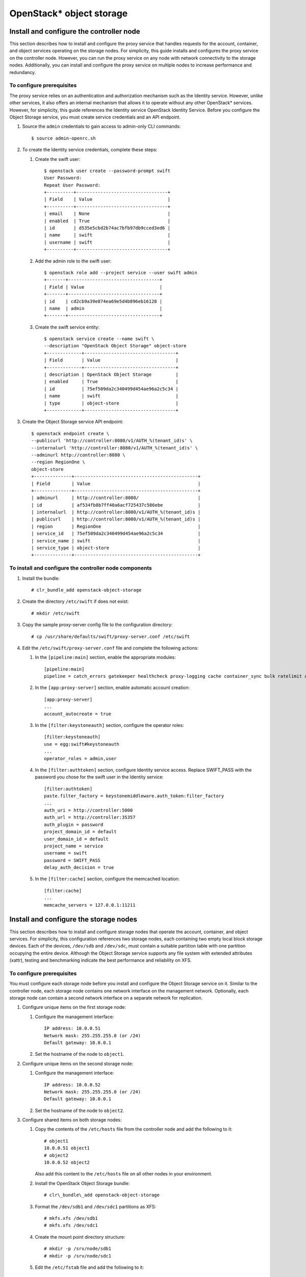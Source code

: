 OpenStack* object storage
========================

Install and configure the controller node
-----------------------------------------

This section describes how to install and configure the proxy service
that handles requests for the account, container, and object services
operating on the storage nodes. For simplicity, this guide installs and
configures the proxy service on the controller node. However, you can
run the proxy service on any node with network connectivity to the
storage nodes. Additionally, you can install and configure the proxy
service on multiple nodes to increase performance and redundancy.

To configure prerequisites
~~~~~~~~~~~~~~~~~~~~~~~~~~

The proxy service relies on an authentication and authorization
mechanism such as the Identity service. However, unlike other services,
it also offers an internal mechanism that allows it to operate without
any other OpenStack* services. However, for simplicity, this guide
references the Identity service OpenStack Identity Service. Before you
configure the Object Storage service, you must create service
credentials and an API endpoint.

#. Source the ``admin`` credentials to gain access to admin-only CLI
   commands::

      $ source admin-openrc.sh

#. To create the Identity service credentials, complete these steps:

   #.  Create the swift user::

         $ openstack user create --password-prompt swift                 
         User Password:                 
         Repeat User Password:                 
         +----------+----------------------------------+                  
         | Field    | Value                            |                  
         +----------+----------------------------------+                  
         | email    | None                             |                  
         | enabled  | True                             |                  
         | id       | d535e5cbd2b74ac7bfb97db9cced3ed6 |                  
         | name     | swift                            |                  
         | username | swift                            |                  
         +----------+----------------------------------+

   #.  Add the admin role to the swift user::

         $ openstack role add --project service --user swift admin                 
         +-------+----------------------------------+                 
         | Field | Value                            |                 
         +-------+----------------------------------+                 
         | id    | cd2cb9a39e874ea69e5d4b896eb16128 |                 
         | name  | admin                            |                 
         +-------+----------------------------------+

   #.  Create the swift service entity::

         $ openstack service create --name swift \                 
         --description "OpenStack Object Storage" object-store                 
         +-------------+----------------------------------+                 
         | Field       | Value                            |                 
         +-------------+----------------------------------+                 
         | description | OpenStack Object Storage         |                 
         | enabled     | True                             |                 
         | id          | 75ef509da2c340499d454ae96a2c5c34 |                 
         | name        | swift                            |                 
         | type        | object-store                     |                 
         +-------------+----------------------------------+

#. Create the Object Storage service API endpoint::

         $ openstack endpoint create \         
         --publicurl 'http://controller:8080/v1/AUTH_%(tenant_id)s' \         
         --internalurl 'http://controller:8080/v1/AUTH_%(tenant_id)s' \         
         --adminurl http://controller:8080 \         
         --region RegionOne \         
         object-store         
         +--------------+----------------------------------------------+         
         | Field        | Value                                        |         
         +--------------+----------------------------------------------+         
         | adminurl     | http://controller:8080/                      |         
         | id           | af534fb8b7ff40a6acf725437c586ebe             |         
         | internalurl  | http://controller:8080/v1/AUTH_%(tenant_id)s |         
         | publicurl    | http://controller:8080/v1/AUTH_%(tenant_id)s |         
         | region       | RegionOne                                    |         
         | service_id   | 75ef509da2c340499d454ae96a2c5c34             |         
         | service_name | swift                                        |         
         | service_type | object-store                                 |         
         +--------------+----------------------------------------------+

To install and configure the controller node components
~~~~~~~~~~~~~~~~~~~~~~~~~~~~~~~~~~~~~~~~~~~~~~~~~~~~~~~

#. Install the bundle::

      # clr_bundle_add openstack-object-storage

#. Create the directory ``/etc/swift`` if does not exist::

      # mkdir /etc/swift

#. Copy the sample proxy-server config file to the configuration
   directory::

      # cp /usr/share/defaults/swift/proxy-server.conf /etc/swift

#. Edit the ``/etc/swift/proxy-server.conf`` file and complete the
   following actions:

   #.  In the ``[pipeline:main]`` section, enable the appropriate
       modules::

         [pipeline:main]                 
         pipeline = catch_errors gatekeeper healthcheck proxy-logging cache container_sync bulk ratelimit authtoken keystoneauth container-quotas account-quotas slo dlo proxy-logging proxy-server

   #.  In the ``[app:proxy-server]`` section, enable automatic account
       creation::

         [app:proxy-server]                 
         ...                 
         account_autocreate = true

   #.  In the ``[filter:keystoneauth]`` section, configure the operator
       roles::

         [filter:keystoneauth]                 
         use = egg:swift#keystoneauth                 
         ...                 
         operator_roles = admin,user

   #.  In the ``[filter:authtoken]`` section, configure Identity service
       access. Replace SWIFT\_PASS with the password you chose for the
       swift user in the Identity service::

         [filter:authtoken]                 
         paste.filter_factory = keystonemiddleware.auth_token:filter_factory                 
         ...                 
         auth_uri = http://controller:5000                 
         auth_url = http://controller:35357                 
         auth_plugin = password                 
         project_domain_id = default                 
         user_domain_id = default                 
         project_name = service                 
         username = swift                 
         password = SWIFT_PASS                 
         delay_auth_decision = true

   #.  In the ``[filter:cache]`` section, configure the memcached
       location::

         [filter:cache]                 
         ...                 
         memcache_servers = 127.0.0.1:11211

Install and configure the storage nodes
---------------------------------------

This section describes how to install and configure storage nodes that
operate the account, container, and object services. For simplicity,
this configuration references two storage nodes, each containing two
empty local block storage devices. Each of the devices, ``/dev/sdb`` and
``/dev/sdc``, must contain a suitable partition table with one partition
occupying the entire device. Although the Object Storage service
supports any file system with extended attributes (xattr), testing and
benchmarking indicate the best performance and reliability on XFS.

To configure prerequisites
~~~~~~~~~~~~~~~~~~~~~~~~~~

You must configure each storage node before you install and configure
the Object Storage service on it. Similar to the controller node, each
storage node contains one network interface on the management network.
Optionally, each storage node can contain a second network interface on
a separate network for replication.

#. Configure unique items on the first storage node:

   #. Configure the management interface::

         IP address: 10.0.0.51
         Network mask: 255.255.255.0 (or /24)
         Default gateway: 10.0.0.1

   #. Set the hostname of the node to ``object1``.

#. Configure unique items on the second storage node:

   #. Configure the management interface::

         IP address: 10.0.0.52
         Network mask: 255.255.255.0 (or /24)
         Default gateway: 10.0.0.1

   #. Set the hostname of the node to ``object2``.

#. Configure shared items on both storage nodes:

   #. Copy the contents of the ``/etc/hosts`` file from the controller
      node and add the following to it::

         # object1
         10.0.0.51 object1
         # object2
         10.0.0.52 object2

      Also add this content to the ``/etc/hosts`` file on all other nodes in your environment.

   #. Install the OpenStack Object Storage bundle::

         # clr\_bundle\_add openstack-object-storage

   #. Format the ``/dev/sdb1`` and ``/dev/sdc1`` partitions as XFS::

         # mkfs.xfs /dev/sdb1
         # mkfs.xfs /dev/sdc1

   #. Create the mount point directory structure::

         # mkdir -p /srv/node/sdb1
         # mkdir -p /srv/node/sdc1

   #. Edit the ``/etc/fstab`` file and add the following to it::

         /dev/sdb1 /srv/node/sdb1 xfs noatime,nodiratime,nobarrier,logbufs=8 0 2
         /dev/sdc1 /srv/node/sdc1 xfs noatime,nodiratime,nobarrier,logbufs=8 0 2

   #. Mount the devices::

         # mount /srv/node/sdb1
         # mount /srv/node/sdc1

#. Edit the ``/etc/rsyncd.conf`` file and add the following to it::

      uid = swift
      gid = swift
      log file = /var/log/rsyncd.log
      pid file = /var/run/rsyncd.pid
      address = MANAGEMENT\_INTERFACE\_IP\_ADDRESS
      [account]
      max connections = 2
      path = /srv/node/
      read only = false
      lock file = /var/lock/account.lock
      [container]
      max connections = 2
      path = /srv/node/
      read only = false
      lock file = /var/lock/container.lock
      [object]
      max connections = 2
      path = /srv/node/
      read only = false
      lock file = /var/lock/object.lock

   Replace ``MANAGEMENT_INTERFACE_IP_ADDRESS`` with the IP address of
   the management network on the storage node.

   Note: The ``rsync`` service requires no authentication, so consider
   running it on a private network.

#. Start the ``rsyncd`` service and configure it to start when the
   system boots::

      # systemctl enable rsyncd.service
      # systemctl start rsyncd.service

Install and configure storage node components
~~~~~~~~~~~~~~~~~~~~~~~~~~~~~~~~~~~~~~~~~~~~~

#. Copy the accounting, container, object, container-reconciler, and
   object-expirer service configuration files to the configuration
   directory::

      # cp /usr/share/defaults/swift/account-server.conf /etc/swift
      # cp /usr/share/defaults/swift/container-server.conf /etc/swift
      # cp /usr/share/defaults/swift/object-server.conf /etc/swift
      # cp /usr/share/defaults/swift/container-reconciler.conf/etc/swift
      # cp /usr/share/defaults/swift/object-expirer.conf /etc/swift

#. Edit the ``/etc/swift/account-server.conf`` file and complete the
   following actions:

   #. In the ``[DEFAULT]`` section, configure the bind IP address and
      mount point directory::

         [DEFAULT]
         ...
         bind\_ip = MANAGEMENT\_INTERFACE\_IP\_ADDRESS
         devices = /srv/node

      Replace ``MANAGEMENT_INTERFACE_IP_ADDRESS`` with the IP
      address of the management network on the storage node.

   #. In the ``[pipeline:main]`` section, enable the appropriate
      modules::

         [pipeline:main]
         pipeline = healthcheck recon account-server

   #. In the ``[filter:recon]`` section, configure the recon (metrics)
      cache directory::

         [filter:recon]
         ...
         recon\_cache\_path = /var/cache/swift

#. Edit the ``/etc/swift/container-server.conf`` file and complete the
   following actions:

   #. In the ``[DEFAULT]`` section, configure the bind IP address and
      mount point directory::

         [DEFAULT]
         ...
         bind\_ip = MANAGEMENT\_INTERFACE\_IP\_ADDRESS
         devices = /srv/node

      Replace ``MANAGEMENT_INTERFACE_IP_ADDRESS`` with the IP
      address of the management network on the storage node.

   #. In the ``[pipeline:main]`` section, enable the appropriate
      modules::

         [pipeline:main]
         pipeline = healthcheck recon container-server

   #. In the ``[filter:recon]`` section, configure the recon (metrics)
      cache directory::

         [filter:recon]
         ...
         recon\_cache\_path = /var/cache/swift

#. Edit the ``/etc/swift/object-server.conf`` file and complete the
   following actions:

   #. In the ``[DEFAULT]`` section, configure the bind IP address and
      mount point directory::

         [DEFAULT]
         ...
         bind\_ip = MANAGEMENT\_INTERFACE\_IP\_ADDRESS
         devices = /srv/node

      Replace ``MANAGEMENT_INTERFACE_IP_ADDRESS`` with the IP
      address of the management network on the storage node.

   #. In the ``[pipeline:main]`` section, enable the appropriate
      modules::

         [pipeline:main]
         pipeline = healthcheck recon object-server

   #. In the ``[filter:recon]`` section, configure the recon (metrics)
      cache and lock directories::

         [filter:recon]
         ...
         recon\_cache\_path = /var/cache/swift
         recon\_lock\_path = /var/lock

#. Ensure proper ownership of the mount point directory structure::

   # systemctl restart update-triggers.target

About Creating initial rings
----------------------------

Before starting the Object Storage services, you must create the initial
account, container, and object rings. The ring builder creates
configuration files that each node uses to determine and deploy the
storage architecture. For simplicity, this guide uses one region and
zone with 2^10 (1024) maximum partitions, 3 replicas of each object, and
1 hour minimum time between moving a partition more than once. For
Object Storage, a partition indicates a directory on a storage device
rather than a conventional partition table.

Create Account Ring
-------------------

The account server uses the account ring to maintain lists of
containers.

To create the ring
~~~~~~~~~~~~~~~~~~

#. Change to the /etc/swift directory.
#. Create the base account.builder file::

      # swift-ring-builder account.builder create 10 3 1

#. Add each storage node to the ring::

      # swift-ring-builder account.builder \
      add r1z1-STORAGE_NODE_MANAGEMENT_INTERFACE_IP_ADDRESS:6002/DEVICE_NAME DEVICE_WEIGHT

   Replace *STORAGE_NODE_MANAGEMENT_INTERFACE_IP_ADDRESS* with the
   IP address of the management network on the storage node. Replace
   *DEVICE_NAME* with a storage device name on the same storage node.
   For example, using the first storage node with the ``/dev/sdb1`` storage
   device and weight of 100::

      # swift-ring-builder account.builder add r1z1-10.0.0.51:6002/sdb1 100

   Repeat this command for each storage device on each storage node. In
   the example architecture, use the command in four variations::

      # swift-ring-builder account.builder add r1z1-10.0.0.51:6002/sdb1 100
      Device d0r1z1-10.0.0.51:6002R10.0.0.51:6002/sdb1_"" with 100.0 weight got id 0
      # swift-ring-builder account.builder add r1z2-10.0.0.51:6002/sdc1 100
      Device d1r1z2-10.0.0.51:6002R10.0.0.51:6002/sdc1_"" with 100.0 weight got id 1
      # swift-ring-builder account.builder add r1z3-10.0.0.52:6002/sdb1 100
      Device d2r1z3-10.0.0.52:6002R10.0.0.52:6002/sdb1_"" with 100.0 weight got id 2
      # swift-ring-builder account.builder add r1z4-10.0.0.52:6002/sdc1 100
      Device d3r1z4-10.0.0.52:6002R10.0.0.52:6002/sdc1_"" with 100.0 weight got id 3

#. Verify the ring contents::

      # swift-ring-builder account.builder account.builder, build version 4
      1024 partitions, 3.000000 replicas, 1 regions, 4 zones, 4 devices, 100.00 balance, 0.00 dispersion
      The minimum number of hours before a partition can be reassigned is 1
      The overload factor is 0.00% (0.000000)
      Devices:    id  region  zone      ip address  port  replication ip  replication port      name weight partitions balance meta
                   0       1     1       10.0.0.51  6002       10.0.0.51              6002      sdb1 100.00          0 -100.00
                   1       1     2       10.0.0.51  6002       10.0.0.51              6002      sdc1 100.00          0 -100.00
                   2       1     3       10.0.0.52  6002       10.0.0.52              6002      sdb1 100.00          0 -100.00
                   3       1     4       10.0.0.52  6002       10.0.0.52              6002      sdc1 100.00          0 -100.00

#. Rebalance the ring::

      # swift-ring-builder account.builder rebalance 
      Reassigned 1024 (100.00%) partitions. Balance is now 0.00. Dispersion is now 0.00

Create Container Ring
---------------------

The container server uses the container ring to maintain lists of
objects. However, it does not track object locations.

To create the ring
~~~~~~~~~~~~~~~~~~

#. Change to the ``/etc/swift`` directory.
#. Create the base container.builder file::

      # swift-ring-builder container.builder create 10 3 1

#. Add each storage node to the ring::

      # swift-ring-builder container.builder \ 
      add r1z1-STORAGE_NODE_MANAGEMENT_INTERFACE_IP_ADDRESS:6001/DEVICE_NAME DEVICE_WEIGHT

   Replace *STORAGE_NODE_MANAGEMENT_INTERFACE_IP_ADDRESS* with the
   IP address of the management network on the storage node. Replace
   *DEVICE_NAME* with a storage device name on the same storage node.
   For example, using the first storage node with the /dev/sdb1 storage
   device and weight of 100::

      # swift-ring-builder container.builder add r1z1-10.0.0.51:6001/sdb1 100

   Repeat this command for each storage device on each storage node. In
   the example architecture, use the command in four variations::

      # swift-ring-builder container.builder add r1z1-10.0.0.51:6001/sdb1 100
      Device d0r1z1-10.0.0.51:6002R10.0.0.51:6002/sdb1_"" with 100.0 weight got id 0
      # swift-ring-builder container.builder add r1z2-10.0.0.51:6001/sdc1 100
      Device d1r1z2-10.0.0.51:6002R10.0.0.51:6002/sdc1_"" with 100.0 weight got id 1
      # swift-ring-builder container.builder add r1z3-10.0.0.52:6001/sdb1 100
      Device d2r1z3-10.0.0.52:6002R10.0.0.52:6002/sdb1_"" with 100.0 weight got id 2
      # swift-ring-builder container.builder add r1z4-10.0.0.52:6001/sdc1 100
      Device d3r1z4-10.0.0.52:6002R10.0.0.52:6002/sdc1_"" with 100.0 weight got id 3

#. Verify the ring contents::

      # swift-ring-builder container.builder
      container.builder, build version 4
      1024 partitions, 3.000000 replicas, 1 regions, 4 zones, 4 devices, 100.00 balance, 0.00 dispersion
      The minimum number of hours before a partition can be reassigned is 1
      The overload factor is 0.00% (0.000000)
      Devices:    id  region  zone      ip address  port  replication ip  replication port      name weight partitions balance meta
                   0       1     1       10.0.0.51  6001       10.0.0.51              6001      sdb1 100.00          0 -100.00
                   1       1     2       10.0.0.51  6001       10.0.0.51              6001      sdc1 100.00          0 -100.00
                   2       1     3       10.0.0.52  6001       10.0.0.52              6001      sdb1 100.00          0 -100.00
                   3       1     4       10.0.0.52  6001       10.0.0.52              6001      sdc1 100.00          0 -100.00

#. Rebalance the ring::

      # swift-ring-builder container.builder rebalance 
      Reassigned 1024 (100.00%) partitions. Balance is now 0.00. Dispersion is now 0.00

Create Object Ring
------------------

The object server uses the object ring to maintain lists of object
locations on local devices.

To create the ring
~~~~~~~~~~~~~~~~~~

#. Change to the ``/etc/swift`` directory.
#. Create the base ``object.builder`` file::

     # swift-ring-builder object.builder create 10 3 1

#. Add each storage node to the ring::

      # swift-ring-builder object.builder \
      add r1z1-STORAGE_NODE_MANAGEMENT_INTERFACE_IP_ADDRESS:6000/DEVICE_NAME DEVICE_WEIGHT

   Replace *STORAGE_NODE_MANAGEMENT_INTERFACE_IP_ADDRESS* with the
   IP address of the management network on the storage node. Replace
   *DEVICE_NAME* with a storage device name on the same storage node.
   For example, using the first storage node with the /dev/sdb1 storage
   device and weight of 100::

      # swift-ring-builder object.builder add r1z1-10.0.0.51:6000/sdb1 100

   Repeat this command for each storage device on each storage node. In
   the example architecture, use the command in four variations::

      # swift-ring-builder object.builder add r1z1-10.0.0.51:6000/sdb1 100
      Device d0r1z1-10.0.0.51:6002R10.0.0.51:6002/sdb1_"" with 100.0 weight got id 0
      # swift-ring-builder object.builder add r1z2-10.0.0.51:6000/sdc1 100
      Device d1r1z2-10.0.0.51:6002R10.0.0.51:6002/sdc1_"" with 100.0 weight got id 1
      # swift-ring-builder object.builder add r1z3-10.0.0.52:6000/sdb1 100
      Device d2r1z3-10.0.0.52:6002R10.0.0.52:6002/sdb1_"" with 100.0 weight got id 2
      # swift-ring-builder object.builder add r1z4-10.0.0.52:6000/sdc1 100
      Device d3r1z4-10.0.0.52:6002R10.0.0.52:6002/sdc1_"" with 100.0 weight got id 3

#. Verify the ring contents::

      # swift-ring-builder object.builder 
      object.builder, build version 4
      1024 partitions, 3.000000 replicas, 1 regions, 4 zones, 4 devices, 100.00 balance, 0.00 dispersion
      The minimum number of hours before a partition can be reassigned is 1
      The overload factor is 0.00% (0.000000)
      Devices:    id  region  zone      ip address  port  replication ip  replication port      name weight partitions balance meta
                   0       1     1       10.0.0.51  6000       10.0.0.51              6000      sdb1 100.00          0 -100.00
                   1       1     2       10.0.0.51  6000       10.0.0.51              6000      sdc1 100.00          0 -100.00
                   2       1     3       10.0.0.52  6000       10.0.0.52              6000      sdb1 100.00          0 -100.00
                   3       1     4       10.0.0.52  6000       10.0.0.52              6000      sdc1 100.00          0 -100.00

#. Rebalance the ring::

   # swift-ring-builder object.builder rebalance
   Reassigned 1024 (100.00%) partitions. Balance is now 0.00. Dispersion is now 0.00

Distribute ring configuration files
~~~~~~~~~~~~~~~~~~~~~~~~~~~~~~~~~~~

Copy the account.ring.gz, container.ring.gz, and object.ring.gz files to
the /etc/swift directory on each storage node and any additional nodes
running the proxy service.

Finalize installation
---------------------

Configure hashes and default storage policy
~~~~~~~~~~~~~~~~~~~~~~~~~~~~~~~~~~~~~~~~~~~

#. Copy the swift service configuration file to the configuration directory::

      # cp /usr/share/defaults/swift/swift.conf /etc/swift

#. Edit the ``/etc/swift/swift.conf`` file and complete the following
   actions:

   #. In the ``[swift-hash]`` section, configure the hash path prefix and
      suffix for your environment::

         [swift-hash] 
         ... 
         swift_hash_path_suffix = HASH_PATH_PREFIX
         swift_hash_path_prefix = HASH_PATH_SUFFIX

   #. In the ``[storage-policy:0]`` section, configure the default storage
      policy::

        [storage-policy:0] 
        ... 
        name = Policy-0 
        default = yes

#. Copy the swift.conf file to the ``/etc/swift`` directory on each storage
   node and any additional nodes running the proxy service.
#. On all nodes, ensure proper ownership of the configuration directory::

      # systemctl restart update-triggers.target

#. On the controller node and any other nodes running the proxy service,
   start the Object Storage proxy service including its dependencies and
   configure them to start when the system boots::

      # systemctl enable swift-proxy.service memcached.service 
      # systemctl start swift-proxy.service memcached.service

#. On the storage nodes, start the Object Storage services and configure
   them to start when the system boots::

      # systemctl enable swift-account.service \
                      swift-account-auditor.service \
                      swift-account-reaper.service \
                      swift-account-replicator.service \
                      swift-container.service \
                      swift-container-auditor.service \
                      swift-container-replicator.service \
                      swift-container-updater.service \
                      swift-object.service \
                      swift-object-auditor.service \
                      swift-object-replicator.service \
                      swift-object-updater.service
      # systemctl start swift-account.service \
                      swift-account-auditor.service \
                      swift-account-reaper.service \
                      swift-account-replicator.service \
                      swift-container.service \
                      swift-container-auditor.service \
                      swift-container-replicator.service \
                      swift-container-updater.service \
                      swift-object.service \
                      swift-object-auditor.service \
                      swift-object-replicator.service \
                      swift-object-updater.service
